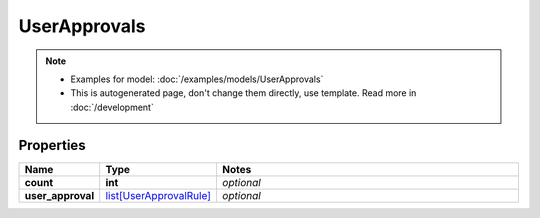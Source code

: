 UserApprovals
#########

.. note::

  + Examples for model: :doc:`/examples/models/UserApprovals`
  + This is autogenerated page, don't change them directly, use template. Read more in :doc:`/development`

Properties
----------
.. list-table::
   :widths: 15 15 70
   :header-rows: 1

   * - Name
     - Type
     - Notes
   * - **count**
     - **int**
     - `optional` 
   * - **user_approval**
     -  `list[UserApprovalRule] <./UserApprovalRule.html>`_
     - `optional` 


